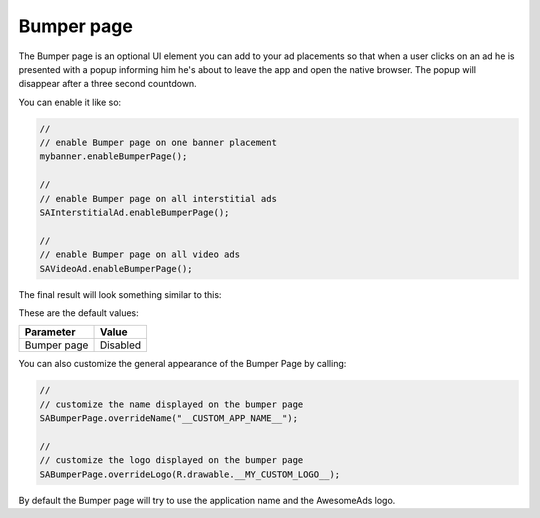 Bumper page
===========

The Bumper page is an optional UI element you can add to your ad placements so that when a user clicks on an ad he is
presented with a popup informing him he's about to leave the app and open the native browser. The popup will disappear after
a three second countdown.

You can enable it like so:

.. code-block:: java

  //
  // enable Bumper page on one banner placement
  mybanner.enableBumperPage();

  //
  // enable Bumper page on all interstitial ads
  SAInterstitialAd.enableBumperPage();

  //
  // enable Bumper page on all video ads
  SAVideoAd.enableBumperPage();

The final result will look something similar to this:

.. image:: img/IMG_06_BumperPage.png

These are the default values:

=========== ========
Parameter   Value
=========== ========
Bumper page Disabled
=========== ========

You can also customize the general appearance of the Bumper Page by calling:

.. code-block:: java

  //
  // customize the name displayed on the bumper page
  SABumperPage.overrideName("__CUSTOM_APP_NAME__");

  //
  // customize the logo displayed on the bumper page
  SABumperPage.overrideLogo(R.drawable.__MY_CUSTOM_LOGO__);

By default the Bumper page will try to use the application name and the AwesomeAds logo.
